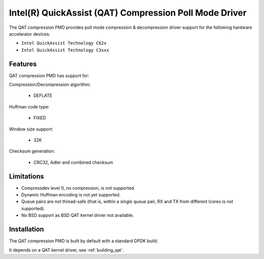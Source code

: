 ..  SPDX-License-Identifier: BSD-3-Clause
    Copyright(c) 2018 Intel Corporation.

Intel(R) QuickAssist (QAT) Compression Poll Mode Driver
=======================================================

The QAT compression PMD provides poll mode compression & decompression driver
support for the following hardware accelerator devices:

* ``Intel QuickAssist Technology C62x``
* ``Intel QuickAssist Technology C3xxx``


Features
--------

QAT compression PMD has support for:

Compression/Decompression algorithm:

    * DEFLATE

Huffman code type:

    * FIXED

Window size support:

    * 32K

Checksum generation:

    * CRC32, Adler and combined checksum

Limitations
-----------

* Compressdev level 0, no compression, is not supported.
* Dynamic Huffman encoding is not yet supported.
* Queue pairs are not thread-safe (that is, within a single queue pair, RX and TX from different lcores is not supported).
* No BSD support as BSD QAT kernel driver not available.


Installation
------------

The QAT compression PMD is built by default with a standard DPDK build.

It depends on a QAT kernel driver, see :ref:`building_qat`.
